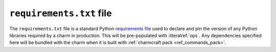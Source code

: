 .. _requirements-txt-file:


``requirements.txt`` file
=========================

The ``requirements.txt`` file is a standard Python `requirements file
<https://pip.pypa.io/en/stable/reference/pip_install/#requirements-file-format>`_
used to declare and pin the version of any Python libraries required by a charm in
production. This will be pre-populated with :literalref:`ops`. Any dependencies
specified here will be bundled with the charm when it is built with
:ref:`charmcraft pack <ref_commands_pack>`.

.. _ops: https://ops.readthedocs.io/en/latest/
